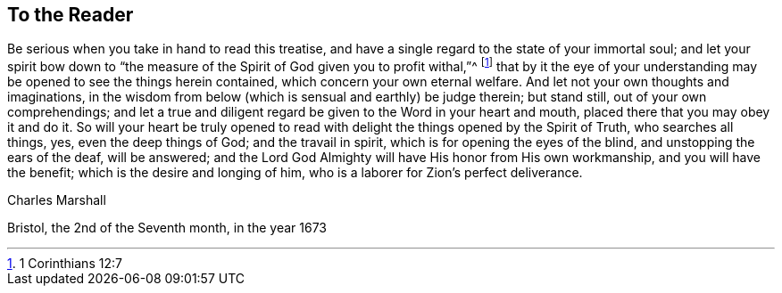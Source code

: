 == To the Reader

Be serious when you take in hand to read this treatise,
and have a single regard to the state of your immortal soul;
and let your spirit bow down to "`the measure of
the Spirit of God given you to profit withal,`"^
footnote:[1 Corinthians 12:7]
that by it the eye of your understanding may be opened to see the things herein contained,
which concern your own eternal welfare.
And let not your own thoughts and imaginations,
in the wisdom from below (which is sensual and earthly) be judge therein;
but stand still, out of your own comprehendings;
and let a true and diligent regard be given to the Word in your heart and mouth,
placed there that you may obey it and do it.
So will your heart be truly opened to read with delight
the things opened by the Spirit of Truth,
who searches all things, yes, even the deep things of God; and the travail in spirit,
which is for opening the eyes of the blind, and unstopping the ears of the deaf,
will be answered; and the Lord God Almighty will have His honor from His own workmanship,
and you will have the benefit; which is the desire and longing of him,
who is a laborer for Zion`'s perfect deliverance.

[.signed-section-signature]
Charles Marshall

[.signed-section-context-close]
Bristol, the 2nd of the Seventh month, in the year 1673
